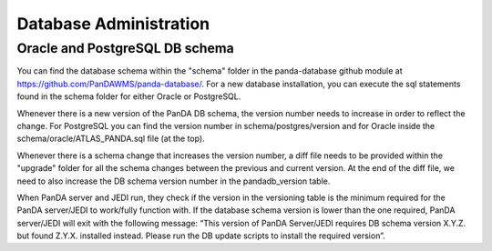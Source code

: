 ==================
Database Administration
==================
Oracle and PostgreSQL DB schema
==============
You can find the database schema within the "schema" folder in the panda-database github module at `<https://github.com/PanDAWMS/panda-database/>`_. For a new database installation, you can execute the sql statements found in the schema folder for either Oracle or PostgreSQL. 

Whenever there is a new version of the PanDA DB schema, the version number needs to increase in order to reflect the change. For PostgreSQL you can find the version number in schema/postgres/version and for Oracle inside the schema/oracle/ATLAS_PANDA.sql file (at the top).

Whenever there is a schema change that increases the version number, a diff file needs to be provided within the "upgrade" folder for all the schema changes between the previous and current version. At the end of the diff file, we need to also increase the DB schema version number in the pandadb_version table.

When PanDA server and JEDI run, they check if the version in the versioning table is the minimum required for the PanDA server/JEDI to work/fully function with. If the database schema version is lower than the one required, PanDA server/JEDI will exit with the following message: “This version of PanDA Server/JEDI requires DB schema version X.Y.Z. but found Z.Y.X. installed instead. Please run the DB update scripts to install the required version”. 
